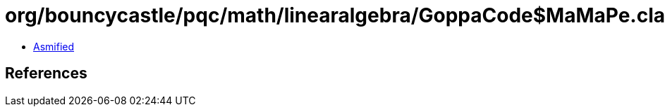 = org/bouncycastle/pqc/math/linearalgebra/GoppaCode$MaMaPe.class

 - link:GoppaCode$MaMaPe-asmified.java[Asmified]

== References

